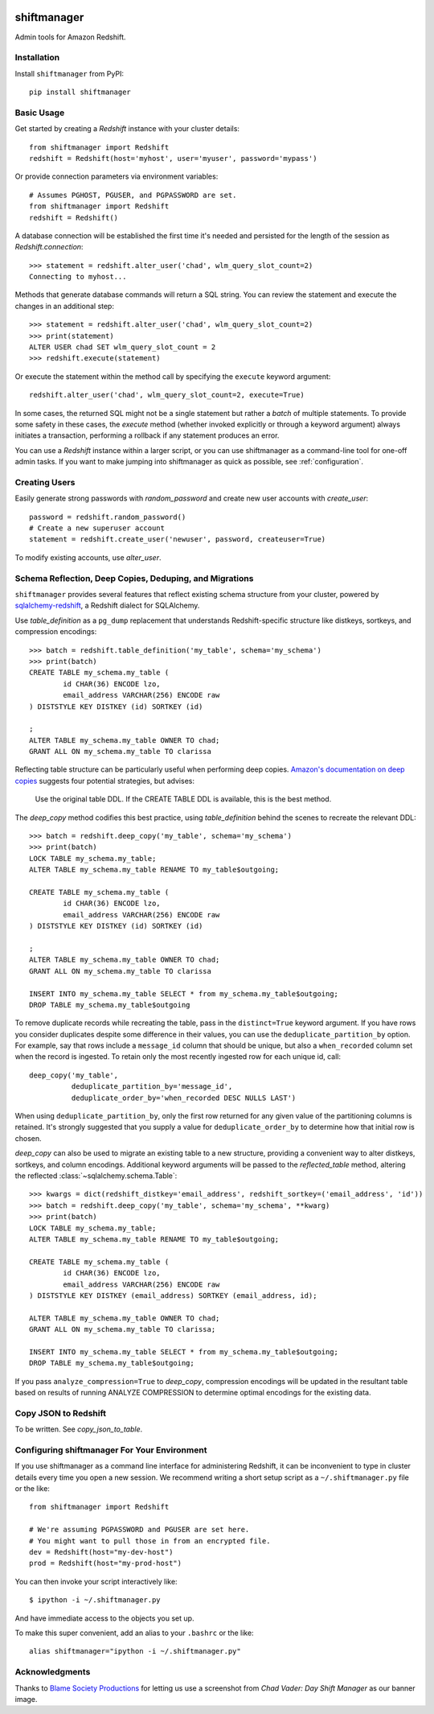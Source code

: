 .. figure:: chadvader.jpg
   :alt: Chad Vader, Shift Manager

shiftmanager
============

Admin tools for Amazon Redshift.

.. image:: https://travis-ci.org/SimpleFinance/shiftmanager.svg?branch=master
    :target: https://travis-ci.org/SimpleFinance/shiftmanager
    :alt: Travis CI build status


Installation
------------

Install ``shiftmanager`` from PyPI::

  pip install shiftmanager


Basic Usage
-----------

Get started by creating a `Redshift` instance with your cluster details::

  from shiftmanager import Redshift
  redshift = Redshift(host='myhost', user='myuser', password='mypass')

Or provide connection parameters via environment variables::

  # Assumes PGHOST, PGUSER, and PGPASSWORD are set.
  from shiftmanager import Redshift
  redshift = Redshift()

A database connection will be established the first time it's needed
and persisted for the length of the session as `Redshift.connection`::

  >>> statement = redshift.alter_user('chad', wlm_query_slot_count=2)
  Connecting to myhost...

Methods that generate database commands will return a SQL string.
You can review the statement and execute the changes in an additional step::

  >>> statement = redshift.alter_user('chad', wlm_query_slot_count=2)
  >>> print(statement)
  ALTER USER chad SET wlm_query_slot_count = 2
  >>> redshift.execute(statement)

Or execute the statement within the method call by specifying
the ``execute`` keyword argument::

  redshift.alter_user('chad', wlm_query_slot_count=2, execute=True)

In some cases, the returned SQL might not be a single statement
but rather a *batch* of multiple statements.
To provide some safety in these cases, the `execute` method
(whether invoked explicitly or through a keyword argument)
always initiates a transaction, performing a rollback if any
statement produces an error.

You can use a `Redshift` instance within a larger script, or you
can use shiftmanager as a command-line tool for one-off admin tasks.
If you want to make jumping into shiftmanager as quick as possible,
see :ref:`configuration`.


Creating Users
--------------

Easily generate strong passwords with `random_password`
and create new user accounts with `create_user`::

  password = redshift.random_password()
  # Create a new superuser account
  statement = redshift.create_user('newuser', password, createuser=True)

To modify existing accounts, use `alter_user`.


Schema Reflection, Deep Copies, Deduping, and Migrations
--------------------------------------------------------

``shiftmanager`` provides several features that reflect existing schema
structure from your cluster, powered by
`sqlalchemy-redshift <https://sqlalchemy-redshift.readthedocs.org>`_,
a Redshift dialect for SQLAlchemy.

Use `table_definition` as a ``pg_dump`` replacement
that understands Redshift-specific structure like distkeys, sortkeys,
and compression encodings::

  >>> batch = redshift.table_definition('my_table', schema='my_schema')
  >>> print(batch)
  CREATE TABLE my_schema.my_table (
          id CHAR(36) ENCODE lzo,
          email_address VARCHAR(256) ENCODE raw
  ) DISTSTYLE KEY DISTKEY (id) SORTKEY (id)

  ;
  ALTER TABLE my_schema.my_table OWNER TO chad;
  GRANT ALL ON my_schema.my_table TO clarissa

Reflecting table structure can be particularly useful when performing
deep copies.
`Amazon's documentation on deep copies
<http://docs.aws.amazon.com/redshift/latest/dg/performing-a-deep-copy.html>`_
suggests four potential strategies, but advises:

  Use the original table DDL. If the CREATE TABLE DDL is available,
  this is the best method.

The `deep_copy` method codifies this best practice, using `table_definition`
behind the scenes to recreate the relevant DDL::

  >>> batch = redshift.deep_copy('my_table', schema='my_schema')
  >>> print(batch)
  LOCK TABLE my_schema.my_table;
  ALTER TABLE my_schema.my_table RENAME TO my_table$outgoing;

  CREATE TABLE my_schema.my_table (
          id CHAR(36) ENCODE lzo,
          email_address VARCHAR(256) ENCODE raw
  ) DISTSTYLE KEY DISTKEY (id) SORTKEY (id)

  ;
  ALTER TABLE my_schema.my_table OWNER TO chad;
  GRANT ALL ON my_schema.my_table TO clarissa

  INSERT INTO my_schema.my_table SELECT * from my_schema.my_table$outgoing;
  DROP TABLE my_schema.my_table$outgoing

To remove duplicate records while recreating the table,
pass in the ``distinct=True`` keyword argument.
If you have rows you consider duplicates despite some difference in their
values, you can use the ``deduplicate_partition_by`` option.
For example, say that rows include a ``message_id`` column that should be
unique, but also a ``when_recorded`` column set when the record is ingested.
To retain only the most recently ingested row for each unique id, call::

  deep_copy('my_table',
            deduplicate_partition_by='message_id',
            deduplicate_order_by='when_recorded DESC NULLS LAST')

When using ``deduplicate_partition_by``, only the first row returned for
any given value of the partitioning columns is retained. It's strongly
suggested that you supply a value for ``deduplicate_order_by`` to determine
how that initial row is chosen.

`deep_copy` can also be used to migrate an existing table to a new structure,
providing a convenient way to alter distkeys, sortkeys, and column encodings.
Additional keyword arguments will be passed to the `reflected_table` method,
altering the reflected :class:`~sqlalchemy.schema.Table`::

  >>> kwargs = dict(redshift_distkey='email_address', redshift_sortkey=('email_address', 'id'))
  >>> batch = redshift.deep_copy('my_table', schema='my_schema', **kwarg)
  >>> print(batch)
  LOCK TABLE my_schema.my_table;
  ALTER TABLE my_schema.my_table RENAME TO my_table$outgoing;

  CREATE TABLE my_schema.my_table (
          id CHAR(36) ENCODE lzo,
          email_address VARCHAR(256) ENCODE raw
  ) DISTSTYLE KEY DISTKEY (email_address) SORTKEY (email_address, id);

  ALTER TABLE my_schema.my_table OWNER TO chad;
  GRANT ALL ON my_schema.my_table TO clarissa;

  INSERT INTO my_schema.my_table SELECT * from my_schema.my_table$outgoing;
  DROP TABLE my_schema.my_table$outgoing;

If you pass ``analyze_compression=True`` to `deep_copy`, compression encodings
will be updated in the resultant table based on results of running
ANALYZE COMPRESSION to determine optimal encodings for the existing data.


Copy JSON to Redshift
---------------------

To be written. See `copy_json_to_table`.


.. _configuration:

Configuring shiftmanager For Your Environment
---------------------------------------------

If you use shiftmanager as a command line interface for administering
Redshift, it can be inconvenient to type in cluster details every time
you open a new session. We recommend writing a short setup script
as a ``~/.shiftmanager.py`` file or the like::

  from shiftmanager import Redshift

  # We're assuming PGPASSWORD and PGUSER are set here.
  # You might want to pull those in from an encrypted file.
  dev = Redshift(host="my-dev-host")
  prod = Redshift(host="my-prod-host")

You can then invoke your script interactively like::

  $ ipython -i ~/.shiftmanager.py

And have immediate access to the objects you set up.

To make this super convenient, add an alias to your ``.bashrc`` or the like::

  alias shiftmanager="ipython -i ~/.shiftmanager.py"



Acknowledgments
---------------

Thanks to `Blame Society Productions <http://youtube.com/blamesocietyfilms>`_
for letting us use a screenshot from *Chad Vader: Day Shift Manager*
as our banner image.
